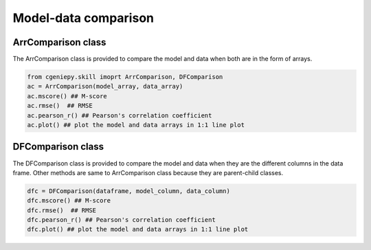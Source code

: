 Model-data comparison
==============================


ArrComparison class
-----------------------
The ArrComparison class is provided to compare the model and data when both are in the form of arrays.

.. code-block:: python

    from cgeniepy.skill imoprt ArrComparison, DFComparison
    ac = ArrComparison(model_array, data_array)
    ac.mscore() ## M-score
    ac.rmse()  ## RMSE
    ac.pearson_r() ## Pearson's correlation coefficient
    ac.plot() ## plot the model and data arrays in 1:1 line plot



DFComparison class
-----------------------
The DFComparison class is provided to compare the model and data when they are the different columns in the data frame. Other methods are same to ArrComparison class because they are parent-child classes.

.. code-block:: python

    dfc = DFComparison(dataframe, model_column, data_column)
    dfc.mscore() ## M-score
    dfc.rmse()  ## RMSE
    dfc.pearson_r() ## Pearson's correlation coefficient
    dfc.plot() ## plot the model and data arrays in 1:1 line plot
